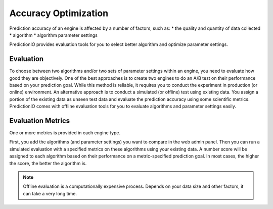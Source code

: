 =====================
Accuracy Optimization
=====================

Prediction accuracy of an engine is affected by a number of factors, such as:
* the quality and quantity of data collected
* algorithm
* algorithm parameter settings

PredictionIO provides evaluation tools for you to select better algorithm and optimize parameter settings. 

Evaluation 
----------

To choose between two algorithms and/or two sets of parameter settings within an engine, you need to evaluate how good they are objectively.
One of the best approaches is to create two engines to do an A/B test on their performance based on your prediction goal.
While this method is reliable, it requires you to conduct the experiment in production (or online) environment.
An alternative approach is to conduct a simulated (or offline) test using existing data. You assign a portion of the existing data as unseen test data and evaluate the prediction accuracy using some scientific metrics.
PredictionIO comes with offline evaluation tools for you to evaluate algorithms and parameter settings easily.   


Evaluation Metrics
-------------------

One or more metrics is provided in each engine type.

First, you add the algorithms (and parameter settings) you want to compare in the web admin panel.
Then you can run a simulated evaluation with a specified metrics on these algorithms using your existing data. 
A number score will be assigned to each algorithm based on their performance on a metric-specified prediction goal.
In most cases, the higher the score, the better the algorithm is.

.. note::
  
    Offline evaluation is a computationally expensive process. Depends on your data size and other factors, it can take a very long time.
    